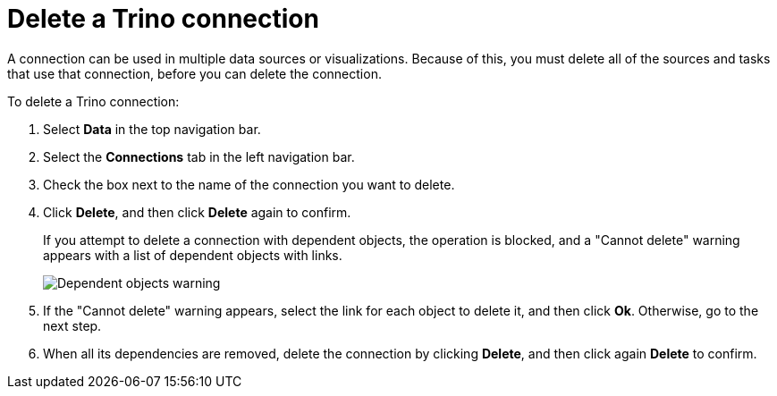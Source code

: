 = Delete a {connection} connection
:last_updated: 9/21/2020
:linkattrs:
:experimental:
:page-aliases:
:connection: Trino
:description: Learn how to delete a Trino connection.

A connection can be used in multiple data sources or visualizations.
Because of this, you must delete all of the sources and tasks that use that connection, before you can delete the connection.

To delete a {connection} connection:

. Select *Data* in the top navigation bar.
. Select the *Connections* tab in the left navigation bar.
. Check the box next to the name of the connection you want to delete.
. Click *Delete*, and then click *Delete* again to confirm.
+
If you attempt to delete a connection with dependent objects, the operation is blocked, and a "Cannot delete" warning appears with a list of dependent objects with links.
+
image::connection-delete-warning.png[Dependent objects warning]

. If the "Cannot delete" warning appears, select the link for each object to delete it, and then click *Ok*.
Otherwise, go to the next step.
. When all its dependencies are removed, delete the connection by clicking *Delete*, and then click again *Delete* to confirm.

